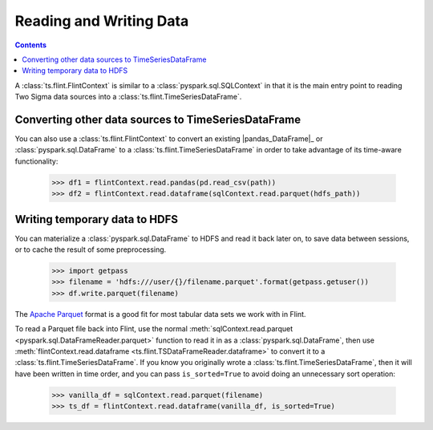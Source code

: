 ================================================
 Reading and Writing Data
================================================

.. contents::

A :class:`ts.flint.FlintContext` is similar to a :class:`pyspark.sql.SQLContext` in
that it is the main entry point to reading Two Sigma data sources into
a :class:`ts.flint.TimeSeriesDataFrame`.


Converting other data sources to TimeSeriesDataFrame
----------------------------------------------------

You can also use a :class:`ts.flint.FlintContext` to convert an
existing |pandas_DataFrame|_ or :class:`pyspark.sql.DataFrame` to a
:class:`ts.flint.TimeSeriesDataFrame` in order to take
advantage of its time-aware functionality:

    >>> df1 = flintContext.read.pandas(pd.read_csv(path))
    >>> df2 = flintContext.read.dataframe(sqlContext.read.parquet(hdfs_path))


Writing temporary data to HDFS
------------------------------

You can materialize a :class:`pyspark.sql.DataFrame` to HDFS and read it
back later on, to save data between sessions, or to cache the result
of some preprocessing.

    >>> import getpass
    >>> filename = 'hdfs:///user/{}/filename.parquet'.format(getpass.getuser())
    >>> df.write.parquet(filename)

The `Apache Parquet`_ format is a good fit for most tabular data sets
we work with in Flint.

.. _`Apache Parquet`: https://parquet.apache.org/

To read a Parquet file back into Flint, use the normal
:meth:`sqlContext.read.parquet <pyspark.sql.DataFrameReader.parquet>`
function to read it in as a :class:`pyspark.sql.DataFrame`, then use
:meth:`flintContext.read.dataframe
<ts.flint.TSDataFrameReader.dataframe>` to convert it to a
:class:`ts.flint.TimeSeriesDataFrame`.  If you know you originally
wrote a :class:`ts.flint.TimeSeriesDataFrame`, then it will have been
written in time order, and you can pass ``is_sorted=True`` to avoid
doing an unnecessary sort operation:

    >>> vanilla_df = sqlContext.read.parquet(filename)
    >>> ts_df = flintContext.read.dataframe(vanilla_df, is_sorted=True)

